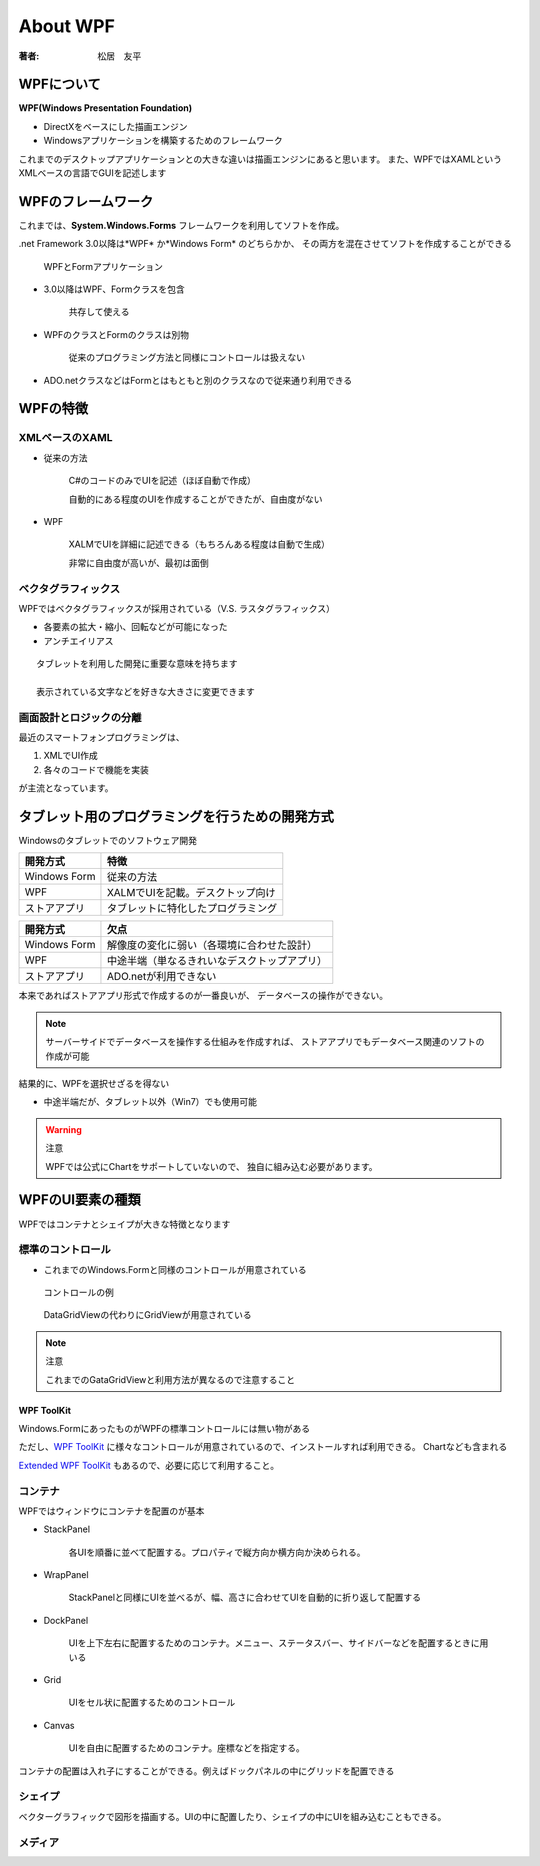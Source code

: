 =========================
About WPF
=========================

:著者: 松居　友平

WPFについて
==================

**WPF(Windows Presentation Foundation)** 

* DirectXをベースにした描画エンジン
* Windowsアプリケーションを構築するためのフレームワーク

これまでのデスクトップアプリケーションとの大きな違いは描画エンジンにあると思います。
また、WPFではXAMLというXMLベースの言語でGUIを記述します

WPFのフレームワーク
=====================

これまでは、**System.Windows.Forms** フレームワークを利用してソフトを作成。

.net Framework 3.0以降は*WPF* か*Windows Form* のどちらかか、
その両方を混在させてソフトを作成することができる

.. figure:: /About_WPF/xaml01_01.gif

   WPFとFormアプリケーション

* 3.0以降はWPF、Formクラスを包含

   共存して使える

* WPFのクラスとFormのクラスは別物

   従来のプログラミング方法と同様にコントロールは扱えない

* ADO.netクラスなどはFormとはもともと別のクラスなので従来通り利用できる

WPFの特徴
=====================

--------------------
XMLベースのXAML
--------------------

* 従来の方法

   C#のコードのみでUIを記述（ほぼ自動で作成）

   自動的にある程度のUIを作成することができたが、自由度がない

* WPF

   XALMでUIを詳細に記述できる（もちろんある程度は自動で生成）

   非常に自由度が高いが、最初は面倒

---------------------
ベクタグラフィックス
---------------------

WPFではベクタグラフィックスが採用されている（V.S. ラスタグラフィックス）

* 各要素の拡大・縮小、回転などが可能になった

* アンチエイリアス

::

  タブレットを利用した開発に重要な意味を持ちます

  表示されている文字などを好きな大きさに変更できます

--------------------------
画面設計とロジックの分離
--------------------------

最近のスマートフォンプログラミングは、

#. XMLでUI作成

#. 各々のコードで機能を実装

が主流となっています。

タブレット用のプログラミングを行うための開発方式
============================================

Windowsのタブレットでのソフトウェア開発

==================== ==================================
開発方式               特徴
==================== ==================================
Windows Form          従来の方法
WPF                   XALMでUIを記載。デスクトップ向け
ストアアプリ               タブレットに特化したプログラミング
==================== ==================================


==================== =============================================
開発方式               欠点
==================== =============================================
Windows Form          解像度の変化に弱い（各環境に合わせた設計）
WPF                   中途半端（単なるきれいなデスクトップアプリ）
ストアアプリ               ADO.netが利用できない
==================== =============================================

本来であればストアアプリ形式で作成するのが一番良いが、
データベースの操作ができない。

.. note::

  サーバーサイドでデータベースを操作する仕組みを作成すれば、
  ストアアプリでもデータベース関連のソフトの作成が可能

結果的に、WPFを選択せざるを得ない

* 中途半端だが、タブレット以外（Win7）でも使用可能

.. warning:: 注意

   WPFでは公式にChartをサポートしていないので、
   独自に組み込む必要があります。

WPFのUI要素の種類
=============================

============ ============================== ==========================
種類           備考                            例
============ ============================== ==========================
コントロール       ボタンなどの一般的なコントロール         Button,TextBlock
コンテナ          要素を配置する                    StackPanel,WarpPanel
シェイプ          ベクターグラフィックを猫華する            Rectangle,Ellipse,Path
メディア          画像、動画                       Image,MediaElement
ドキュメント       文書の配置                       RichTextBox
============ ============================== ==========================

WPFではコンテナとシェイプが大きな特徴となります

----------------------------
標準のコントロール
----------------------------

* これまでのWindows.Formと同様のコントロールが用意されている

.. figure:: /About_WPF/ap-introwpf_01_08.gif

   コントロールの例

.. figure:: /About_WPF/l_ap-introwpf_01_09.gif

   DataGridViewの代わりにGridViewが用意されている

.. note:: 注意

   これまでのGataGridViewと利用方法が異なるので注意すること

WPF ToolKit
------------------

Windows.FormにあったものがWPFの標準コントロールには無い物がある

ただし、`WPF ToolKit <http://wpf.codeplex.com/>`_
に様々なコントロールが用意されているので、インストールすれば利用できる。
Chartなども含まれる

`Extended WPF ToolKit <http://wpftoolkit.codeplex.com/>`_
もあるので、必要に応じて利用すること。

-------------------------
コンテナ
-------------------------

WPFではウィンドウにコンテナを配置のが基本

* StackPanel

   各UIを順番に並べて配置する。プロパティで縦方向か横方向か決められる。

* WrapPanel

   StackPanelと同様にUIを並べるが、幅、高さに合わせてUIを自動的に折り返して配置する

* DockPanel

   UIを上下左右に配置するためのコンテナ。メニュー、ステータスバー、サイドバーなどを配置するときに用いる

* Grid

   UIをセル状に配置するためのコントロール

* Canvas

   UIを自由に配置するためのコンテナ。座標などを指定する。

コンテナの配置は入れ子にすることができる。例えばドックパネルの中にグリッドを配置できる

------------------------
シェイプ
------------------------

ベクターグラフィックで図形を描画する。UIの中に配置したり、シェイプの中にUIを組み込むこともできる。

------------------
メディア
------------------







